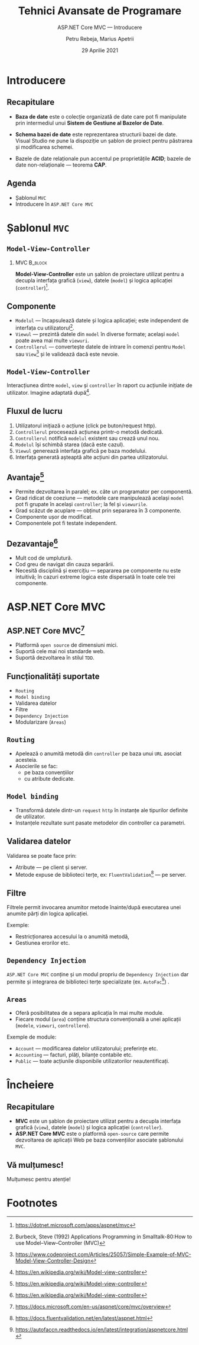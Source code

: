 #+title: Tehnici Avansate de Programare
#+subtitle: ASP.NET Core MVC --- Introducere
#+author: Petru Rebeja, Marius Apetrii
#+date: 29 Aprilie 2021
#+language: ro
#+options: H:2 toc:nil \n:nil @:t ::t |:t ^:t *:t TeX:t LaTeX:t
#+latex_class: beamer
#+columns: %45ITEM %10BEAMER_env(Env) %10BEAMER_act(Act) %4BEAMER_col(Col) %8BEAMER_opt(Opt)
#+beamer_theme: metropolis
#+beamer_color_theme:
#+beamer_font_theme:
#+beamer_inner_theme:
#+beamer_outer_theme:
#+beamer_header: \institute[UAIC]{Facultatea de Matematică\\Universitatea Alexandru Ioan Cuza, Iași}
#+LATEX_HEADER: \RequirePackage{fancyvrb}
#+LATEX_HEADER: \DefineVerbatimEnvironment{verbatim}{Verbatim}{fontsize=\scriptsize}
* Introducere
** Recapitulare
   @@latex:\pause@@
   - *Baza de date* este o colecție organizată de date care pot fi manipulate prin intermediul unui *Sistem de Gestiune al Bazelor de Date*.
   @@latex:\pause@@
   - *Schema bazei de date* este reprezentarea structurii bazei de date. Visual Studio ne pune la dispoziţie un şablon de proiect pentru păstrarea şi modificarea schemei.
   @@latex:\pause@@
   - Bazele de date relaţionale pun accentul pe proprietățile *ACID*; bazele de date non-relaționale --- teorema *CAP*.
** Agenda
   - Şablonul =MVC=
   - Introducere în =ASP.NET Core MVC=
* Şablonul =MVC=
** =Model-View-Controller=
*** MVC                                                             :B_block:
    :PROPERTIES:
    :BEAMER_env: block
    :END:
    *Model-View-Controller* este un şablon de proiectare utilizat pentru a decupla interfaţa grafică (=view=), datele (=model=) şi logica aplicaţiei (=controller=)[fn:1].
** Componente
   - =Modelul= --- încapsulează datele şi logica aplicaţiei; este independent de interfaţa cu utilizatorul[fn:2].
   - =Viewul= --- prezintă datele din =model= în diverse formate; acelaşi =model= poate avea mai multe =viewuri=.
   - =Controllerul= --- converteşte datele de intrare în comenzi pentru =Model= sau =View=[fn:3] şi le validează dacă este nevoie.
** =Model-View-Controller=
   #+name: fig-mvc-interaction
   #+caption: Interacţiunea dintre =model=, =view= şi =controller= în raport cu acţiunile iniţiate de utilizator.
   #+begin_src dot :exports results :file ./img/diagrama-mvc.png
     digraph mvc{
	 graph[dpi=600];
	 rankdir=LR;
	 node[shape=rect]

	 user[shape="circle"; label="User"]
	 model[label="Model"]
	 {
	     rank=same;
	     view[label="View"]
	     inv[style=invis];
	     controller[label="Controller"]
	 }

	 user->controller[label="uses"];
	 controller->model[label="manipulates"];
	 controller->inv[style=invis];
	 inv->view[style=invis];
	 model->view[label="updates"];
	 view->user[label="displays to"];
     }
   #+end_src

   #+attr_latex: :width 0.8\textwidth
   #+RESULTS: fig-mvc-interaction

   @@latex:\tiny@@
   Interacţiunea dintre =model=, =view= şi =controller= în raport cu acţiunile iniţiate de utilizator.
   Imagine adaptată după[fn:4].
** Fluxul de lucru
   1. Utilizatorul iniţiază o acţiune (click pe buton/request http).
   2. =Controllerul= procesează acţiunea printr-o metodă dedicată.
   3. =Controllerul= notifică =modelul= existent sau crează unul nou.
   4. =Modelul= îşi schimbă starea (dacă este cazul).
   5. =Viewul= generează interfaţa grafică pe baza modelului.
   6. Interfaţa generată aşteaptă alte acţiuni din partea utilizatorului.
** Avantaje[fn:5]
   - Permite dezvoltarea în paralel; ex. câte un programator per componentă.
   - Grad ridicat de coeziune --- metodele care manipulează acelaşi =model= pot fi grupate în acelaşi =controller=; la fel şi =viewurile=.
   - Grad scăzut de acuplare --- obţinut prin separarea în 3 componente.
   - Componente uşor de modificat.
   - Componentele pot fi testate independent.
** Dezavantaje[fn:6]
   - Mult cod de umplutură.
   - Cod greu de navigat din cauza separării.
   - Necesită disciplină şi exerciţiu --- separarea pe componente nu este intuitivă; în cazuri extreme logica este dispersată în toate cele trei componente.
* ASP.NET Core MVC
** ASP.NET Core MVC[fn:7]
   - Platformă =open source= de dimensiuni mici.
   - Suportă cele mai noi standarde web.
   - Suportă dezvoltarea în stilul =TDD=.
** Funcţionalităţi suportate
   - =Routing=
   - =Model binding=
   - Validarea datelor
   - Filtre
   - =Dependency Injection=
   - Modularizare (=Areas=)
** =Routing=
   - Apelează o anumită metodă din =controller= pe baza unui =URL= asociat acesteia.
   - Asocierile se fac:
     - pe baza convenţiilor
     - cu atribute dedicate.
** =Model binding=
   - Transformă datele dintr-un =request= =http= în instanţe ale tipurilor definite de utilizator.
   - Instanţele rezultate sunt pasate metodelor din controller ca parametri.
** Validarea datelor
   Validarea se poate face prin:
   - Atribute --- pe client şi server.
   - Metode expuse de biblioteci terţe, ex: =FluentValidation=[fn:8] --- pe server.
** Filtre
   Filtrele permit invocarea anumitor metode înainte/după executarea unei anumite părţi din logica aplicaţiei.

   Exemple:
   - Restricţionarea accesului la o anumită metodă,
   - Gestiunea erorilor etc.
** =Dependency Injection=
   =ASP.NET Core MVC= conţine şi un modul propriu de =Dependency Injection= dar permite şi integrarea de biblioteci terţe specializate (ex. =AutoFac=[fn:9]) .
** =Areas=
   - Oferă posibilitatea de a separa aplicaţia în mai multe module.
   - Fiecare modul (=area=) conţine structura convenţională a unei aplicaţii (=modele=, =viewuri=, =controllere=).

   Exemple de module:
   - =Account= --- modificarea datelor utilizatorului; preferinţe etc.
   - =Accounting= --- facturi, plăţi, bilanţe contabile etc.
   - =Public= --- toate acţiunile disponibile utilizatorilor neautentificaţi.
* Încheiere
** Recapitulare
   - *MVC* este un şablon de proiectare utilizat pentru a decupla interfaţa grafică (=view=), datele (=model=) şi logica aplicaţiei (=controller=).
   - *ASP.NET Core MVC* este o platformă =open-source= care permite dezvoltarea de aplicaţii Web pe baza convenţiilor asociate şablonului =MVC=.
** Vă mulțumesc!
   #+begin_center
   Mulțumesc pentru atenție!
   #+end_center

* Footnotes

[fn:9]https://autofaccn.readthedocs.io/en/latest/integration/aspnetcore.html

[fn:8]https://docs.fluentvalidation.net/en/latest/aspnet.html

[fn:7]https://docs.microsoft.com/en-us/aspnet/core/mvc/overview

[fn:6]https://en.wikipedia.org/wiki/Model-view-controller

[fn:5]https://en.wikipedia.org/wiki/Model-view-controller

[fn:1]https://dotnet.microsoft.com/apps/aspnet/mvc

[fn:2]Burbeck, Steve (1992) Applications Programming in Smalltalk-80:How to use Model–View–Controller (MVC)

[fn:3]https://www.codeproject.com/Articles/25057/Simple-Example-of-MVC-Model-View-Controller-Design

[fn:4]https://en.wikipedia.org/wiki/Model-view-controller
# Local Variables:
# mode: org
# eval: (load-library "ox-beamer")
# End:
